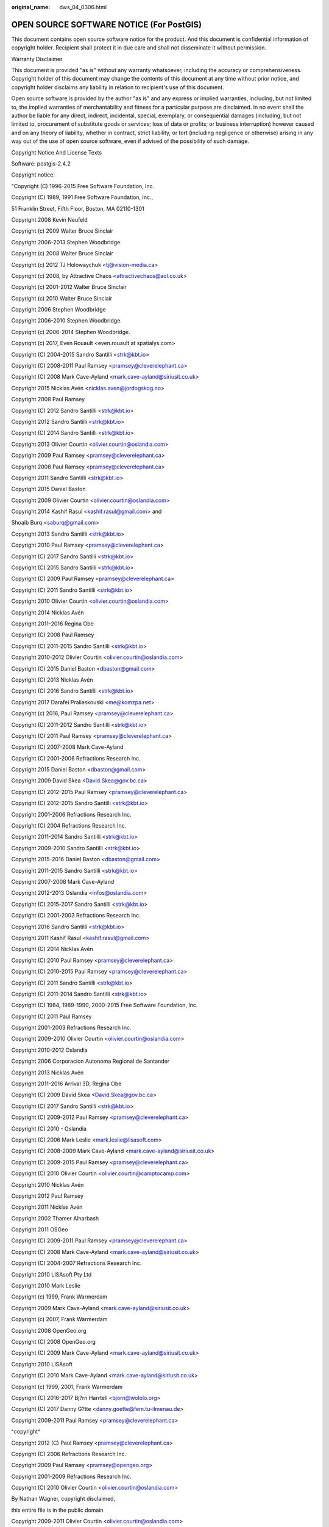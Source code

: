 :original_name: dws_04_0306.html

.. _dws_04_0306:

OPEN SOURCE SOFTWARE NOTICE (For PostGIS)
=========================================

This document contains open source software notice for the product. And this document is confidential information of copyright holder. Recipient shall protect it in due care and shall not disseminate it without permission.

Warranty Disclaimer

This document is provided "as is" without any warranty whatsoever, including the accuracy or comprehensiveness. Copyright holder of this document may change the contents of this document at any time without prior notice, and copyright holder disclaims any liability in relation to recipient's use of this document.

Open source software is provided by the author "as is" and any express or implied warranties, including, but not limited to, the implied warranties of merchantability and fitness for a particular purpose are disclaimed. In no event shall the author be liable for any direct, indirect, incidental, special, exemplary, or consequential damages (including, but not limited to, procurement of substitute goods or services; loss of data or profits; or business interruption) however caused and on any theory of liability, whether in contract, strict liability, or tort (including negligence or otherwise) arising in any way out of the use of open source software, even if advised of the possibility of such damage.

Copyright Notice And License Texts

Software: postgis-2.4.2

Copyright notice:

"Copyright (C) 1996-2015 Free Software Foundation, Inc.

Copyright (C) 1989, 1991 Free Software Foundation, Inc.,

51 Franklin Street, Fifth Floor, Boston, MA 02110-1301

Copyright 2008 Kevin Neufeld

Copyright (c) 2009 Walter Bruce Sinclair

Copyright 2006-2013 Stephen Woodbridge.

Copyright (c) 2008 Walter Bruce Sinclair

Copyright (c) 2012 TJ Holowaychuk <tj@vision-media.ca>

Copyright (c) 2008, by Attractive Chaos <attractivechaos@aol.co.uk>

Copyright (c) 2001-2012 Walter Bruce Sinclair

Copyright (c) 2010 Walter Bruce Sinclair

Copyright 2006 Stephen Woodbridge

Copyright 2006-2010 Stephen Woodbridge.

Copyright (c) 2006-2014 Stephen Woodbridge.

Copyright (c) 2017, Even Rouault <even.rouault at spatialys.com>

Copyright (C) 2004-2015 Sandro Santilli <strk@kbt.io>

Copyright (C) 2008-2011 Paul Ramsey <pramsey@cleverelephant.ca>

Copyright (C) 2008 Mark Cave-Ayland <mark.cave-ayland@siriusit.co.uk>

Copyright 2015 Nicklas Avén <nicklas.aven@jordogskog.no>

Copyright 2008 Paul Ramsey

Copyright (C) 2012 Sandro Santilli <strk@kbt.io>

Copyright 2012 Sandro Santilli <strk@kbt.io>

Copyright (C) 2014 Sandro Santilli <strk@kbt.io>

Copyright 2013 Olivier Courtin <olivier.courtin@oslandia.com>

Copyright 2009 Paul Ramsey <pramsey@cleverelephant.ca>

Copyright 2008 Paul Ramsey <pramsey@cleverelephant.ca>

Copyright 2011 Sandro Santilli <strk@kbt.io>

Copyright 2015 Daniel Baston

Copyright 2009 Olivier Courtin <olivier.courtin@oslandia.com>

Copyright 2014 Kashif Rasul <kashif.rasul@gmail.com> and

Shoaib Burq <saburq@gmail.com>

Copyright 2013 Sandro Santilli <strk@kbt.io>

Copyright 2010 Paul Ramsey <pramsey@cleverelephant.ca>

Copyright (C) 2017 Sandro Santilli <strk@kbt.io>

Copyright (C) 2015 Sandro Santilli <strk@kbt.io>

Copyright (C) 2009 Paul Ramsey <pramsey@cleverelephant.ca>

Copyright (C) 2011 Sandro Santilli <strk@kbt.io>

Copyright 2010 Olivier Courtin <olivier.courtin@oslandia.com>

Copyright 2014 Nicklas Avén

Copyright 2011-2016 Regina Obe

Copyright (C) 2008 Paul Ramsey

Copyright (C) 2011-2015 Sandro Santilli <strk@kbt.io>

Copyright 2010-2012 Olivier Courtin <olivier.courtin@oslandia.com>

Copyright (C) 2015 Daniel Baston <dbaston@gmail.com>

Copyright (C) 2013 Nicklas Avén

Copyright (C) 2016 Sandro Santilli <strk@kbt.io>

Copyright 2017 Darafei Praliaskouski <me@komzpa.net>

Copyright (c) 2016, Paul Ramsey <pramsey@cleverelephant.ca>

Copyright (C) 2011-2012 Sandro Santilli <strk@kbt.io>

Copyright (C) 2011 Paul Ramsey <pramsey@cleverelephant.ca>

Copyright (C) 2007-2008 Mark Cave-Ayland

Copyright (C) 2001-2006 Refractions Research Inc.

Copyright 2015 Daniel Baston <dbaston@gmail.com>

Copyright 2009 David Skea <David.Skea@gov.bc.ca>

Copyright (C) 2012-2015 Paul Ramsey <pramsey@cleverelephant.ca>

Copyright (C) 2012-2015 Sandro Santilli <strk@kbt.io>

Copyright 2001-2006 Refractions Research Inc.

Copyright (C) 2004 Refractions Research Inc.

Copyright 2011-2014 Sandro Santilli <strk@kbt.io>

Copyright 2009-2010 Sandro Santilli <strk@kbt.io>

Copyright 2015-2016 Daniel Baston <dbaston@gmail.com>

Copyright 2011-2015 Sandro Santilli <strk@kbt.io>

Copyright 2007-2008 Mark Cave-Ayland

Copyright 2012-2013 Oslandia <infos@oslandia.com>

Copyright (C) 2015-2017 Sandro Santilli <strk@kbt.io>

Copyright (C) 2001-2003 Refractions Research Inc.

Copyright 2016 Sandro Santilli <strk@kbt.io>

Copyright 2011 Kashif Rasul <kashif.rasul@gmail.com>

Copyright (C) 2014 Nicklas Avén

Copyright (C) 2010 Paul Ramsey <pramsey@cleverelephant.ca>

Copyright (C) 2010-2015 Paul Ramsey <pramsey@cleverelephant.ca>

Copyright (C) 2011 Sandro Santilli <strk@kbt.io>

Copyright (C) 2011-2014 Sandro Santilli <strk@kbt.io>

Copyright (C) 1984, 1989-1990, 2000-2015 Free Software Foundation, Inc.

Copyright (C) 2011 Paul Ramsey

Copyright 2001-2003 Refractions Research Inc.

Copyright 2009-2010 Olivier Courtin <olivier.courtin@oslandia.com>

Copyright 2010-2012 Oslandia

Copyright 2006 Corporacion Autonoma Regional de Santander

Copyright 2013 Nicklas Avén

Copyright 2011-2016 Arrival 3D, Regina Obe

Copyright (C) 2009 David Skea <David.Skea@gov.bc.ca>

Copyright (C) 2017 Sandro Santilli <strk@kbt.io>

Copyright (C) 2009-2012 Paul Ramsey <pramsey@cleverelephant.ca>

Copyright (C) 2010 - Oslandia

Copyright (C) 2006 Mark Leslie <mark.leslie@lisasoft.com>

Copyright (C) 2008-2009 Mark Cave-Ayland <mark.cave-ayland@siriusit.co.uk>

Copyright (C) 2009-2015 Paul Ramsey <pramsey@cleverelephant.ca>

Copyright (C) 2010 Olivier Courtin <olivier.courtin@camptocamp.com>

Copyright 2010 Nicklas Avén

Copyright 2012 Paul Ramsey

Copyright 2011 Nicklas Avén

Copyright 2002 Thamer Alharbash

Copyright 2011 OSGeo

Copyright (C) 2009-2011 Paul Ramsey <pramsey@cleverelephant.ca>

Copyright (C) 2008 Mark Cave-Ayland <mark.cave-ayland@siriusit.co.uk>

Copyright (C) 2004-2007 Refractions Research Inc.

Copyright 2010 LISAsoft Pty Ltd

Copyright 2010 Mark Leslie

Copyright (c) 1999, Frank Warmerdam

Copyright 2009 Mark Cave-Ayland <mark.cave-ayland@siriusit.co.uk>

Copyright (c) 2007, Frank Warmerdam

Copyright 2008 OpenGeo.org

Copyright (C) 2008 OpenGeo.org

Copyright (C) 2009 Mark Cave-Ayland <mark.cave-ayland@siriusit.co.uk>

Copyright 2010 LISAsoft

Copyright (C) 2010 Mark Cave-Ayland <mark.cave-ayland@siriusit.co.uk>

Copyright (c) 1999, 2001, Frank Warmerdam

Copyright (C) 2016-2017 Bj?rn Harrtell <bjorn@wololo.org>

Copyright (C) 2017 Danny G?tte <danny.goette@fem.tu-ilmenau.de>

Copyright 2009-2011 Paul Ramsey <pramsey@cleverelephant.ca>

^copyright^

Copyright 2012 (C) Paul Ramsey <pramsey@cleverelephant.ca>

Copyright (C) 2006 Refractions Research Inc.

Copyright 2009 Paul Ramsey <pramsey@opengeo.org>

Copyright 2001-2009 Refractions Research Inc.

Copyright (C) 2010 Olivier Courtin <olivier.courtin@oslandia.com>

By Nathan Wagner, copyright disclaimed,

this entire file is in the public domain

Copyright 2009-2011 Olivier Courtin <olivier.courtin@oslandia.com>

Copyright (C) 2001-2005 Refractions Research Inc.

Copyright 2001-2011 Refractions Research Inc.

Copyright 2009-2014 Sandro Santilli <strk@kbt.io>

Copyright (C) 2008 Paul Ramsey <pramsey@cleverelephant.ca>

Copyright (C) 2007 Refractions Research Inc.

Copyright (C) 2010 Sandro Santilli <strk@kbt.io>

Copyright 2012 J Smith <dark.panda@gmail.com>

Copyright 2009 - 2010 Oslandia

Copyright 2009 Oslandia

Copyright 2001-2005 Refractions Research Inc.

Copyright 2016 Paul Ramsey <pramsey@cleverelephant.ca>

Copyright 2016 Daniel Baston <dbaston@gmail.com>

Copyright (C) 2011 OpenGeo.org

Copyright (c) 2003-2017, Troy D. Hanson http:troydhanson.github.com/uthash/

Copyright (C) 2011 Regents of the University of California

Copyright (C) 2011-2013 Regents of the University of California

Copyright (C) 2010-2011 Jorge Arevalo <jorge.arevalo@deimos-space.com>

Copyright (C) 2010-2011 David Zwarg <dzwarg@azavea.com>

Copyright (C) 2009-2011 Pierre Racine <pierre.racine@sbf.ulaval.ca>

Copyright (C) 2009-2011 Mateusz Loskot <mateusz@loskot.net>

Copyright (C) 2008-2009 Sandro Santilli <strk@kbt.io>

Copyright (C) 2013 Nathaneil Hunter Clay <clay.nathaniel@gmail.com

Copyright (C) 2013 Nathaniel Hunter Clay <clay.nathaniel@gmail.com>

Copyright (C) 2013 Bborie Park <dustymugs@gmail.com>

Copyright (C) 2013 Nathaniel Hunter Clay <clay.nathaniel@gmail.com>

(C) 2009 Mateusz Loskot <mateusz@loskot.net>

Copyright (C) 2009 Mateusz Loskot <mateusz@loskot.net>

Copyright (C) 2009-2010 Mateusz Loskot <mateusz@loskot.net>

Copyright (C) 2009-2010 Jorge Arevalo <jorge.arevalo@deimos-space.com>

Copyright (C) 2012 Regents of the University of California

Copyright (C) 2013 Regents of the University of California

Copyright (C) 2012-2013 Regents of the University of California

Copyright (C) 2009 Sandro Santilli <strk@kbt.io>

"

License: The GPL v2 License.

GNU GENERAL PUBLIC LICENSE

Version 2, June 1991

Copyright (C) 1989, 1991 Free Software Foundation, Inc.

51 Franklin St, Fifth Floor, Boston, MA 02110-1301

Everyone is permitted to copy and distribute verbatim copies of this license document, but changing it is not allowed.

Preamble

The licenses for most software are designed to take away your freedom to share and change it. By contrast, the GNU General Public License is intended to guarantee your freedom to share and change free software--to make sure the software is free for all its users. This General Public License applies to most of the Free Software Foundation's software and to any other program whose authors commit to using it. (Some other Free Software Foundation software is covered by the GNU Library General Public License instead.) You can apply it to your programs, too.

When we speak of free software, we are referring to freedom, not price. Our General Public Licenses are designed to make sure that you have the freedom to distribute copies of free software (and charge for this service if you wish), that you receive source code or can get it if you want it, that you can change the software or use pieces of it in new free programs; and that you know you can do these things.

To protect your rights, we need to make restrictions that forbid anyone to deny you these rights or to ask you to surrender the rights. These restrictions translate to certain responsibilities for you if you distribute copies of the software, or if you modify it.

For example, if you distribute copies of such a program, whether gratis or for a fee, you must give the recipients all the rights that you have. You must make sure that they, too, receive or can get the source code. And you must show them these terms so they know their rights.

We protect your rights with two steps: (1) copyright the software, and (2) offer you this license which gives you legal permission to copy, distribute and/or modify the software.

Also, for each author's protection and ours, we want to make certain that everyone understands that there is no warranty for this free software. If the software is modified by someone else and passed on, we want its recipients to know that what they have is not the original, so that any problems introduced by others will not reflect on the original authors' reputations.

Finally, any free program is threatened constantly by software patents. We wish to avoid the danger that redistributors of a free program will individually obtain patent licenses, in effect making the program proprietary. To prevent this, we have made it clear that any patent must be licensed for everyone's free use or not licensed at all.

The precise terms and conditions for copying, distribution and modification follow.?

GNU GENERAL PUBLIC LICENSE

TERMS AND CONDITIONS FOR COPYING, DISTRIBUTION AND MODIFICATION

0. This License applies to any program or other work which contains a notice placed by the copyright holder saying it may be distributed under the terms of this General Public License. The "Program", below, refers to any such program or work, and a "work based on the Program" means either the Program or any derivative work under copyright law: that is to say, a work containing the Program or a portion of it, either verbatim or with modifications and/or translated into another language. (Hereinafter, translation is included without limitation in the term "modification".) Each licensee is addressed as "you".

Activities other than copying, distribution and modification are not covered by this License; they are outside its scope. The act of running the Program is not restricted, and the output from the Program is covered only if its contents constitute a work based on the Program (independent of having been made by running the Program). Whether that is true depends on what the Program does.

1. You may copy and distribute verbatim copies of the Program's source code as you receive it, in any medium, provided that you conspicuously and appropriately publish on each copy an appropriate copyright notice and disclaimer of warranty; keep intact all the notices that refer to this License and to the absence of any warranty; and give any other recipients of the Program a copy of this License along with the Program.

You may charge a fee for the physical act of transferring a copy, and you may at your option offer warranty protection in exchange for a fee.

2. You may modify your copy or copies of the Program or any portion of it, thus forming a work based on the Program, and copy and distribute such modifications or work under the terms of Section 1 above, provided that you also meet all of these conditions:

a) You must cause the modified files to carry prominent notices stating that you changed the files and the date of any change.

b) You must cause any work that you distribute or publish, that in whole or in part contains or is derived from the Program or any part thereof, to be licensed as a whole at no charge to all third parties under the terms of this License.

c) If the modified program normally reads commands interactively when run, you must cause it, when started running for such interactive use in the most ordinary way, to print or display an announcement including an appropriate copyright notice and a notice that there is no warranty (or else, saying that you provide a warranty) and that users may redistribute the program under these conditions, and telling the user how to view a copy of this License. (Exception: if the Program itself is interactive but does not normally print such an announcement, your work based on the Program is not required to print an announcement.)

These requirements apply to the modified work as a whole. If identifiable sections of that work are not derived from the Program, and can be reasonably considered independent and separate works in themselves, then this License, and its terms, do not apply to those sections when you distribute them as separate works. But when you distribute the same sections as part of a whole which is a work based on the Program, the distribution of the whole must be on the terms of this License, whose permissions for other licensees extend to the entire whole, and thus to each and every part regardless of who wrote it.

Thus, it is not the intent of this section to claim rights or contest your rights to work written entirely by you; rather, the intent is to exercise the right to control the distribution of derivative or collective works based on the Program.

In addition, mere aggregation of another work not based on the Program with the Program (or with a work based on the Program) on a volume of a storage or distribution medium does not bring the other work under the scope of this License.

3. You may copy and distribute the Program (or a work based on it, under Section 2) in object code or executable form under the terms of Sections 1 and 2 above provided that you also do one of the following:

a) Accompany it with the complete corresponding machine-readable source code, which must be distributed under the terms of Sections 1 and 2 above on a medium customarily used for software interchange; or,

b) Accompany it with a written offer, valid for at least three years, to give any third party, for a charge no more than your cost of physically performing source distribution, a complete machine-readable copy of the corresponding source code, to be distributed under the terms of Sections 1 and 2 above on a medium customarily used for software interchange; or,

c) Accompany it with the information you received as to the offer to distribute corresponding source code. (This alternative is allowed only for noncommercial distribution and only if you received the program in object code or executable form with such an offer, in accord with Subsection b above.)

The source code for a work means the preferred form of the work for making modifications to it. For an executable work, complete source code means all the source code for all modules it contains, plus any associated interface definition files, plus the scripts used to control compilation and installation of the executable. However, as a special exception, the source code distributed need not include anything that is normally distributed (in either source or binary form) with the major components (compiler, kernel, and so on) of the operating system on which the executable runs, unless that component itself accompanies the executable.

If distribution of executable or object code is made by offering access to copy from a designated place, then offering equivalent access to copy the source code from the same place counts as distribution of the source code, even though third parties are not compelled to copy the source along with the object code.

4. You may not copy, modify, sublicense, or distribute the Program except as expressly provided under this License. Any attempt otherwise to copy, modify, sublicense or distribute the Program is void, and will automatically terminate your rights under this License. However, parties who have received copies, or rights, from you under this License will not have their licenses terminated so long as such parties remain in full compliance.

5. You are not required to accept this License, since you have not signed it. However, nothing else grants you permission to modify or distribute the Program or its derivative works. These actions are prohibited by law if you do not accept this License. Therefore, by modifying or distributing the Program (or any work based on the Program), you indicate your acceptance of this License to do so, and all its terms and conditions for copying, distributing or modifying the Program or works based on it.

6. Each time you redistribute the Program (or any work based on the Program), the recipient automatically receives a license from the original licensor to copy, distribute or modify the Program subject to these terms and conditions. You may not impose any further restrictions on the recipients' exercise of the rights granted herein. You are not responsible for enforcing compliance by third parties to this License.

7. If, as a consequence of a court judgment or allegation of patent infringement or for any other reason (not limited to patent issues), conditions are imposed on you (whether by court order, agreement or otherwise) that contradict the conditions of this License, they do not excuse you from the conditions of this License. If you cannot distribute so as to satisfy simultaneously your obligations under this License and any other pertinent obligations, then as a consequence you may not distribute the Program at all. For example, if a patent license would not permit royalty-free redistribution of the Program by all those who receive copies directly or indirectly through you, then the only way you could satisfy both it and this License would be to refrain entirely from distribution of the Program.

If any portion of this section is held invalid or unenforceable under any particular circumstance, the balance of the section is intended to apply and the section as a whole is intended to apply in other circumstances.

It is not the purpose of this section to induce you to infringe any patents or other property right claims or to contest validity of any such claims; this section has the sole purpose of protecting the integrity of the free software distribution system, which is implemented by public license practices. Many people have made generous contributions to the wide range of software distributed through that system in reliance on consistent application of that system; it is up to the author/donor to decide if he or she is willing to distribute software through any other system and a licensee cannot impose that choice.

This section is intended to make thoroughly clear what is believed to be a consequence of the rest of this License.

8. If the distribution and/or use of the Program is restricted in certain countries either by patents or by copyrighted interfaces, the original copyright holder who places the Program under this License may add an explicit geographical distribution limitation excluding those countries, so that distribution is permitted only in or among countries not thus excluded. In such case, this License incorporates the limitation as if written in the body of this License.

9. The Free Software Foundation may publish revised and/or new versions of the General Public License from time to time. Such new versions will be similar in spirit to the present version, but may differ in detail to address new problems or concerns.

Each version is given a distinguishing version number. If the Program specifies a version number of this License which applies to it and "any later version", you have the option of following the terms and conditions either of that version or of any later version published by the Free Software Foundation. If the Program does not specify a version number of this License, you may choose any version ever published by the Free Software Foundation.

10. If you wish to incorporate parts of the Program into other free programs whose distribution conditions are different, write to the author to ask for permission. For software which is copyrighted by the Free Software Foundation, write to the Free Software Foundation; we sometimes make exceptions for this. Our decision will be guided by the two goals of preserving the free status of all derivatives of our free software and of promoting the sharing and reuse of software generally.

NO WARRANTY

11. BECAUSE THE PROGRAM IS LICENSED FREE OF CHARGE, THERE IS NO WARRANTY FOR THE PROGRAM, TO THE EXTENT PERMITTED BY APPLICABLE LAW. EXCEPT WHEN OTHERWISE STATED IN WRITING THE COPYRIGHT HOLDERS AND/OR OTHER PARTIES PROVIDE THE PROGRAM "AS IS" WITHOUT WARRANTY OF ANY KIND, EITHER EXPRESSED OR IMPLIED, INCLUDING, BUT NOT LIMITED TO, THE IMPLIED WARRANTIES OF MERCHANTABILITY AND FITNESS FOR A PARTICULAR PURPOSE. THE ENTIRE RISK AS TO THE QUALITY AND PERFORMANCE OF THE PROGRAM IS WITH YOU. SHOULD THE PROGRAM PROVE DEFECTIVE, YOU ASSUME THE COST OF ALL NECESSARY SERVICING, REPAIR OR CORRECTION.

12. IN NO EVENT UNLESS REQUIRED BY APPLICABLE LAW OR AGREED TO IN WRITING WILL ANY COPYRIGHT HOLDER, OR ANY OTHER PARTY WHO MAY MODIFY AND/OR REDISTRIBUTE THE PROGRAM AS PERMITTED ABOVE, BE LIABLE TO YOU FOR DAMAGES,INCLUDING ANY GENERAL, SPECIAL, INCIDENTAL OR CONSEQUENTIAL DAMAGES ARISING OUT OF THE USE OR INABILITY TO USE THE PROGRAM (INCLUDING BUT NOT LIMITED TO LOSS OF DATA OR DATA BEING RENDERED INACCURATE OR LOSSES SUSTAINED BY YOU OR THIRD PARTIES OR A FAILURE OF THE PROGRAM TO OPERATE WITH ANY OTHER PROGRAMS), EVEN IF SUCH HOLDER OR OTHER PARTY HAS BEEN ADVISED OF THE POSSIBILITY OF SUCH DAMAGES.

END OF TERMS AND CONDITIONS

How to Apply These Terms to Your New Programs

If you develop a new program, and you want it to be of the greatest possible use to the public, the best way to achieve this is to make it free software which everyone can redistribute and change under these terms.

To do so, attach the following notices to the program. It is safest to attach them to the start of each source file to most effectively convey the exclusion of warranty; and each file should have at least the "copyright" line and a pointer to where the full notice is found.

<one line to give the program's name and a brief idea of what it does.>

Copyright (C) <year> <name of author>

This program is free software; you can redistribute it and/or modify it under the terms of the GNU General Public License as published by the Free Software Foundation; either version 2 of the License, or (at your option) any later version.

This program is distributed in the hope that it will be useful,but WITHOUT ANY WARRANTY; without even the implied warranty of MERCHANTABILITY or FITNESS FOR A PARTICULAR PURPOSE. See the GNU General Public License for more details.

You should have received a copy of the GNU General Public License along with this program; if not, write to the Free Software Foundation, Inc., 51 Franklin St, Fifth Floor, Boston, MA 02110-1301

Also add information on how to contact you by electronic and paper mail.

If the program is interactive, make it output a short notice like this when it starts in an interactive mode:

Gnomovision version 69, Copyright (C) year name of author

Gnomovision comes with ABSOLUTELY NO WARRANTY; for details type \`show w'.

This is free software, and you are welcome to redistribute it under certain conditions; type \`show c' for details.

The hypothetical commands \`show w' and \`show c' should show the appropriate parts of the General Public License. Of course, the commands you use may be called something other than \`show w' and \`show c'; they could even be mouse-clicks or menu items--whatever suits your program.

You should also get your employer (if you work as a programmer) or your school, if any, to sign a "copyright disclaimer" for the program, if necessary. Here is a sample; alter the names:

Yoyodyne, Inc., hereby disclaims all copyright interest in the program \`Gnomovision' (which makes passes at compilers) written by James Hacker.

<signature of Ty Coon>, 1 April 1989 Ty Coon, President of Vice

This General Public License does not permit incorporating your program into proprietary programs. If your program is a subroutine library, you may consider it more useful to permit linking proprietary applications with the library. If this is what you want to do, use the GNU Library General Public License instead of this License.

Software:Geos

Copyright notice:

Copyright (C) 2009 Sandro Santilli <strk@keybit.net>

Copyright (C) 2006 Refractions Research Inc.

Copyright (C) 2013 Sandro Santilli <strk@keybit.net>

Copyright (C) 2011 Sandro Santilli <strk@keybit.net>

Copyright (C) 2009 Sandro Santilli <strk@keybit.net>

Copyright (C) 2011 Sandro Santilli <strk@keybit.net>

Copyright (C) 2005-2011 Refractions Research Inc.

Copyright (C) 2009 Ragi Y. Burhum <ragi@burhum.com>

Copyright (C) 2010 Sandro Santilli <strk@keybit.net>

Copyright (C) 2009 2011 Sandro Santilli <strk@keybit.net>

Copyright (C) 2005 2006 Refractions Research Inc.

Copyright (C) 2011 Sandro Santilli <strk@keybit.net>

Copyright (C) 2006-2011 Refractions Research Inc.

Copyright (C) 2011 Sandro Santilli <strk@keybit.net

Copyright (C) 2009-2011 Sandro Santilli <strk@keybit.net>

Copyright (C) 2016 Daniel Baston

Copyright (C) 2008 Sean Gillies

Copyright (C) 2009 Sandro Santilli <strk@keybit.net>

Copyright (C) 2006 Refractions Research Inc.

Copyright (C) 2012 Sandro Santilli <strk@keybit.net>

Copyright (C) 2009 Sandro Santilli <strk@keybit.net>

Copyright (C) 2008-2010 Safe Software Inc.

Copyright (C) 2006-2007 Refractions Research Inc.

Copyright (C) 2005-2007 Refractions Research Inc.

Copyright (C) 2007 Refractions Research Inc.

Copyright (C) 2014 Mika Heiskanen <mika.heiskanen@fmi.fi>

Copyright (C) 2009-2010 Sandro Santilli <strk@keybit.net>

Copyright (C) 2009 2011 Sandro Santilli <strk@keybit.net>

Copyright (C) 2010 Sandro Santilli <strk@keybit.net>

Copyright (C) 2009 Mateusz Loskot

Copyright (C) 2005-2009 Refractions Research Inc.

Copyright (C) 2001-2009 Vivid Solutions Inc.

Copyright (C) 2012 Sandro Santilli <strk@keybit.net>

Copyright (C) 2006 Wu Yongwei

Copyright (C) 2012 Excensus LLC.

Copyright (C) 1996-2015 Free Software Foundation, Inc.

Copyright (c) 1995 Olivier Devillers <Olivier.Devillers@sophia.inria.fr>

Copyright (C) 2007-2010 Safe Software Inc.

Copyright (C) 2010 Safe Software Inc.

Copyright (C) 2006 Refractions Research

Copyright 2004 Sean Gillies, sgillies@frii.com

Copyright (C) 2011 Mateusz Loskot <mateusz@loskot.net>

Copyright (C) 2015 Nyall Dawson <nyall dot dawson at gmail dot com>

Original code (2.0 and earlier )copyright (c) 2000-2006 Lee Thomason (www.grinninglizard.com)

Original code (2.0 and earlier )copyright (c) 2000-2002 Lee Thomason (www.grinninglizard.com)

License: LGPL V2.1

GNU LESSER GENERAL PUBLIC LICENSE

Version 2.1, February 1999

Copyright (C) 1991, 1999 Free Software Foundation, Inc. 51 Franklin Street, Fifth Floor, Boston, MA 02110-1301

Everyone is permitted to copy and distribute verbatim copies of this license document, but changing it is not allowed.

Copyright (C) 2005-2011 Refractions Research Inc.

Copyright (C) 2009 Ragi Y. Burhum <ragi@burhum.com>

Copyright (C) 2010 Sandro Santilli <strk@keybit.net>

Copyright (C) 2009 2011 Sandro Santilli <strk@keybit.net>

Copyright (C) 2005 2006 Refractions Research Inc.

Copyright (C) 2011 Sandro Santilli <strk@keybit.net>

Copyright (C) 2006-2011 Refractions Research Inc.

Copyright (C) 2011 Sandro Santilli <strk@keybit.net

Copyright (C) 2009-2011 Sandro Santilli <strk@keybit.net>

Copyright (C) 2016 Daniel Baston

Copyright (C) 2008 Sean Gillies

Copyright (C) 2009 Sandro Santilli <strk@keybit.net>

Copyright (C) 2006 Refractions Research Inc.

Copyright (C) 2012 Sandro Santilli <strk@keybit.net>

Copyright (C) 2009 Sandro Santilli <strk@keybit.net>

Copyright (C) 2008-2010 Safe Software Inc.

Copyright (C) 2006-2007 Refractions Research Inc.

Copyright (C) 2005-2007 Refractions Research Inc.

Copyright (C) 2007 Refractions Research Inc.

Copyright (C) 2014 Mika Heiskanen <mika.heiskanen@fmi.fi>

Copyright (C) 2009-2010 Sandro Santilli <strk@keybit.net>

Copyright (C) 2009 2011 Sandro Santilli <strk@keybit.net>

Copyright (C) 2010 Sandro Santilli <strk@keybit.net>

Copyright (C) 2009 Mateusz Loskot

Copyright (C) 2005-2009 Refractions Research Inc.

Copyright (C) 2001-2009 Vivid Solutions Inc.

Copyright (C) 2012 Sandro Santilli <strk@keybit.net>

Copyright (C) 2006 Wu Yongwei

Copyright (C) 2012 Excensus LLC.

Copyright (C) 1996-2015 Free Software Foundation, Inc.

Copyright (c) 1995 Olivier Devillers <Olivier.Devillers@sophia.inria.fr>

Copyright (C) 2007-2010 Safe Software Inc.

Copyright (C) 2010 Safe Software Inc.

Copyright (C) 2006 Refractions Research

Copyright 2004 Sean Gillies, sgillies@frii.com

Copyright (C) 2011 Mateusz Loskot <mateusz@loskot.net>

Copyright (C) 2015 Nyall Dawson <nyall dot dawson at gmail dot com>

Original code (2.0 and earlier )copyright (c) 2000-2006 Lee Thomason (www.grinninglizard.com)

Original code (2.0 and earlier )copyright (c) 2000-2002 Lee Thomason (www.grinninglizard.com)

License: LGPL V2.1

GNU LESSER GENERAL PUBLIC LICENSE

Version 2.1, February 1999

Copyright (C) 1991, 1999 Free Software Foundation, Inc. 51 Franklin Street, Fifth Floor, Boston, MA 02110-1301

Everyone is permitted to copy and distribute verbatim copies of this license document, but changing it is not allowed.

Copyright (C) 2005-2011 Refractions Research Inc.

Copyright (C) 2009 Ragi Y. Burhum <ragi@burhum.com>

Copyright (C) 2010 Sandro Santilli <strk@keybit.net>

Copyright (C) 2009 2011 Sandro Santilli <strk@keybit.net>

Copyright (C) 2005 2006 Refractions Research Inc.

Copyright (C) 2011 Sandro Santilli <strk@keybit.net>

Copyright (C) 2006-2011 Refractions Research Inc.

Copyright (C) 2011 Sandro Santilli <strk@keybit.net

Copyright (C) 2009-2011 Sandro Santilli <strk@keybit.net>

Copyright (C) 2016 Daniel Baston

Copyright (C) 2008 Sean Gillies

Copyright (C) 2009 Sandro Santilli <strk@keybit.net>

Copyright (C) 2006 Refractions Research Inc.

Copyright (C) 2012 Sandro Santilli <strk@keybit.net>

Copyright (C) 2009 Sandro Santilli <strk@keybit.net>

Copyright (C) 2008-2010 Safe Software Inc.

Copyright (C) 2006-2007 Refractions Research Inc.

Copyright (C) 2005-2007 Refractions Research Inc.

Copyright (C) 2007 Refractions Research Inc.

Copyright (C) 2014 Mika Heiskanen <mika.heiskanen@fmi.fi>

Copyright (C) 2009-2010 Sandro Santilli <strk@keybit.net>

Copyright (C) 2009 2011 Sandro Santilli <strk@keybit.net>

Copyright (C) 2010 Sandro Santilli <strk@keybit.net>

Copyright (C) 2009 Mateusz Loskot

Copyright (C) 2005-2009 Refractions Research Inc.

Copyright (C) 2001-2009 Vivid Solutions Inc.

Copyright (C) 2012 Sandro Santilli <strk@keybit.net>

Copyright (C) 2006 Wu Yongwei

Copyright (C) 2012 Excensus LLC.

Copyright (C) 1996-2015 Free Software Foundation, Inc.

Copyright (c) 1995 Olivier Devillers <Olivier.Devillers@sophia.inria.fr>

Copyright (C) 2007-2010 Safe Software Inc.

Copyright (C) 2010 Safe Software Inc.

Copyright (C) 2006 Refractions Research

Copyright 2004 Sean Gillies, sgillies@frii.com

Copyright (C) 2011 Mateusz Loskot <mateusz@loskot.net>

Copyright (C) 2015 Nyall Dawson <nyall dot dawson at gmail dot com>

Original code (2.0 and earlier )copyright (c) 2000-2006 Lee Thomason (www.grinninglizard.com)

Original code (2.0 and earlier )copyright (c) 2000-2002 Lee Thomason (www.grinninglizard.com)

License: LGPL V2.1

GNU LESSER GENERAL PUBLIC LICENSE

Version 2.1, February 1999

Copyright (C) 1991, 1999 Free Software Foundation, Inc. 51 Franklin Street, Fifth Floor, Boston, MA 02110-1301

Everyone is permitted to copy and distribute verbatim copies of this license document, but changing it is not allowed.

Copyright (C) 2005-2011 Refractions Research Inc.

Copyright (C) 2009 Ragi Y. Burhum <ragi@burhum.com>

Copyright (C) 2010 Sandro Santilli <strk@keybit.net>

Copyright (C) 2009 2011 Sandro Santilli <strk@keybit.net>

Copyright (C) 2005 2006 Refractions Research Inc.

Copyright (C) 2011 Sandro Santilli <strk@keybit.net>

Copyright (C) 2006-2011 Refractions Research Inc.

Copyright (C) 2011 Sandro Santilli <strk@keybit.net

Copyright (C) 2009-2011 Sandro Santilli <strk@keybit.net>

Copyright (C) 2016 Daniel Baston

Copyright (C) 2008 Sean Gillies

Copyright (C) 2009 Sandro Santilli <strk@keybit.net>

Copyright (C) 2006 Refractions Research Inc.

Copyright (C) 2012 Sandro Santilli <strk@keybit.net>

Copyright (C) 2009 Sandro Santilli <strk@keybit.net>

Copyright (C) 2008-2010 Safe Software Inc.

Copyright (C) 2006-2007 Refractions Research Inc.

Copyright (C) 2005-2007 Refractions Research Inc.

Copyright (C) 2007 Refractions Research Inc.

Copyright (C) 2014 Mika Heiskanen <mika.heiskanen@fmi.fi>

Copyright (C) 2009-2010 Sandro Santilli <strk@keybit.net>

Copyright (C) 2009 2011 Sandro Santilli <strk@keybit.net>

Copyright (C) 2010 Sandro Santilli <strk@keybit.net>

Copyright (C) 2009 Mateusz Loskot

Copyright (C) 2005-2009 Refractions Research Inc.

Copyright (C) 2001-2009 Vivid Solutions Inc.

Copyright (C) 2012 Sandro Santilli <strk@keybit.net>

Copyright (C) 2006 Wu Yongwei

Copyright (C) 2012 Excensus LLC.

Copyright (C) 1996-2015 Free Software Foundation, Inc.

Copyright (c) 1995 Olivier Devillers <Olivier.Devillers@sophia.inria.fr>

Copyright (C) 2007-2010 Safe Software Inc.

Copyright (C) 2010 Safe Software Inc.

Copyright (C) 2006 Refractions Research

Copyright 2004 Sean Gillies, sgillies@frii.com

Copyright (C) 2011 Mateusz Loskot <mateusz@loskot.net>

Copyright (C) 2015 Nyall Dawson <nyall dot dawson at gmail dot com>

Original code (2.0 and earlier )copyright (c) 2000-2006 Lee Thomason (www.grinninglizard.com)

Original code (2.0 and earlier )copyright (c) 2000-2002 Lee Thomason (www.grinninglizard.com)

License: LGPL V2.1

GNU LESSER GENERAL PUBLIC LICENSE

Version 2.1, February 1999

Copyright (C) 1991, 1999 Free Software Foundation, Inc. 51 Franklin Street, Fifth Floor, Boston, MA 02110-1301

Everyone is permitted to copy and distribute verbatim copies of this license document, but changing it is not allowed.

Copyright (C) 2005-2011 Refractions Research Inc.

Copyright (C) 2009 Ragi Y. Burhum <ragi@burhum.com>

Copyright (C) 2010 Sandro Santilli <strk@keybit.net>

Copyright (C) 2009 2011 Sandro Santilli <strk@keybit.net>

Copyright (C) 2005 2006 Refractions Research Inc.

Copyright (C) 2011 Sandro Santilli <strk@keybit.net>

Copyright (C) 2006-2011 Refractions Research Inc.

Copyright (C) 2011 Sandro Santilli <strk@keybit.net

Copyright (C) 2009-2011 Sandro Santilli <strk@keybit.net>

Copyright (C) 2016 Daniel Baston

Copyright (C) 2008 Sean Gillies

Copyright (C) 2009 Sandro Santilli <strk@keybit.net>

Copyright (C) 2006 Refractions Research Inc.

Copyright (C) 2012 Sandro Santilli <strk@keybit.net>

Copyright (C) 2009 Sandro Santilli <strk@keybit.net>

Copyright (C) 2008-2010 Safe Software Inc.

Copyright (C) 2006-2007 Refractions Research Inc.

Copyright (C) 2005-2007 Refractions Research Inc.

Copyright (C) 2007 Refractions Research Inc.

Copyright (C) 2014 Mika Heiskanen <mika.heiskanen@fmi.fi>

Copyright (C) 2009-2010 Sandro Santilli <strk@keybit.net>

Copyright (C) 2009 2011 Sandro Santilli <strk@keybit.net>

Copyright (C) 2010 Sandro Santilli <strk@keybit.net>

Copyright (C) 2009 Mateusz Loskot

Copyright (C) 2005-2009 Refractions Research Inc.

Copyright (C) 2001-2009 Vivid Solutions Inc.

Copyright (C) 2012 Sandro Santilli <strk@keybit.net>

Copyright (C) 2006 Wu Yongwei

Copyright (C) 2012 Excensus LLC.

Copyright (C) 1996-2015 Free Software Foundation, Inc.

Copyright (c) 1995 Olivier Devillers <Olivier.Devillers@sophia.inria.fr>

Copyright (C) 2007-2010 Safe Software Inc.

Copyright (C) 2010 Safe Software Inc.

Copyright (C) 2006 Refractions Research

Copyright 2004 Sean Gillies, sgillies@frii.com

Copyright (C) 2011 Mateusz Loskot <mateusz@loskot.net>

Copyright (C) 2015 Nyall Dawson <nyall dot dawson at gmail dot com>

Original code (2.0 and earlier )copyright (c) 2000-2006 Lee Thomason (www.grinninglizard.com)

Original code (2.0 and earlier )copyright (c) 2000-2002 Lee Thomason (www.grinninglizard.com)

License: LGPL V2.1

GNU LESSER GENERAL PUBLIC LICENSE

Version 2.1, February 1999

Copyright (C) 1991, 1999 Free Software Foundation, Inc. 51 Franklin Street, Fifth Floor, Boston, MA 02110-1301

Everyone is permitted to copy and distribute verbatim copies of this license document, but changing it is not allowed.

Copyright (C) 2005-2011 Refractions Research Inc.

Copyright (C) 2009 Ragi Y. Burhum <ragi@burhum.com>

Copyright (C) 2010 Sandro Santilli <strk@keybit.net>

Copyright (C) 2009 2011 Sandro Santilli <strk@keybit.net>

Copyright (C) 2005 2006 Refractions Research Inc.

Copyright (C) 2011 Sandro Santilli <strk@keybit.net>

Copyright (C) 2006-2011 Refractions Research Inc.

Copyright (C) 2011 Sandro Santilli <strk@keybit.net

Copyright (C) 2009-2011 Sandro Santilli <strk@keybit.net>

Copyright (C) 2016 Daniel Baston

Copyright (C) 2008 Sean Gillies

Copyright (C) 2009 Sandro Santilli <strk@keybit.net>

Copyright (C) 2006 Refractions Research Inc.

Copyright (C) 2012 Sandro Santilli <strk@keybit.net>

Copyright (C) 2009 Sandro Santilli <strk@keybit.net>

Copyright (C) 2008-2010 Safe Software Inc.

Copyright (C) 2006-2007 Refractions Research Inc.

Copyright (C) 2005-2007 Refractions Research Inc.

Copyright (C) 2007 Refractions Research Inc.

Copyright (C) 2014 Mika Heiskanen <mika.heiskanen@fmi.fi>

Copyright (C) 2009-2010 Sandro Santilli <strk@keybit.net>

Copyright (C) 2009 2011 Sandro Santilli <strk@keybit.net>

Copyright (C) 2010 Sandro Santilli <strk@keybit.net>

Copyright (C) 2009 Mateusz Loskot

Copyright (C) 2005-2009 Refractions Research Inc.

Copyright (C) 2001-2009 Vivid Solutions Inc.

Copyright (C) 2012 Sandro Santilli <strk@keybit.net>

Copyright (C) 2006 Wu Yongwei

Copyright (C) 2012 Excensus LLC.

Copyright (C) 1996-2015 Free Software Foundation, Inc.

Copyright (c) 1995 Olivier Devillers <Olivier.Devillers@sophia.inria.fr>

Copyright (C) 2007-2010 Safe Software Inc.

Copyright (C) 2010 Safe Software Inc.

Copyright (C) 2006 Refractions Research

Copyright 2004 Sean Gillies, sgillies@frii.com

Copyright (C) 2011 Mateusz Loskot <mateusz@loskot.net>

Copyright (C) 2015 Nyall Dawson <nyall dot dawson at gmail dot com>

Original code (2.0 and earlier )copyright (c) 2000-2006 Lee Thomason (www.grinninglizard.com)

Original code (2.0 and earlier )copyright (c) 2000-2002 Lee Thomason (www.grinninglizard.com)

License: LGPL V2.1

GNU LESSER GENERAL PUBLIC LICENSE

Version 2.1, February 1999

Copyright (C) 1991, 1999 Free Software Foundation, Inc. 51 Franklin Street, Fifth Floor, Boston, MA 02110-1301

Everyone is permitted to copy and distribute verbatim copies of this license document, but changing it is not allowed.

Copyright (C) 2005-2011 Refractions Research Inc.

Copyright (C) 2009 Ragi Y. Burhum <ragi@burhum.com>

Copyright (C) 2010 Sandro Santilli <strk@keybit.net>

Copyright (C) 2009 2011 Sandro Santilli <strk@keybit.net>

Copyright (C) 2005 2006 Refractions Research Inc.

Copyright (C) 2011 Sandro Santilli <strk@keybit.net>

Copyright (C) 2006-2011 Refractions Research Inc.

Copyright (C) 2011 Sandro Santilli <strk@keybit.net

Copyright (C) 2009-2011 Sandro Santilli <strk@keybit.net>

Copyright (C) 2016 Daniel Baston

Copyright (C) 2008 Sean Gillies

Copyright (C) 2009 Sandro Santilli <strk@keybit.net>

Copyright (C) 2006 Refractions Research Inc.

Copyright (C) 2012 Sandro Santilli <strk@keybit.net>

Copyright (C) 2009 Sandro Santilli <strk@keybit.net>

Copyright (C) 2008-2010 Safe Software Inc.

Copyright (C) 2006-2007 Refractions Research Inc.

Copyright (C) 2005-2007 Refractions Research Inc.

Copyright (C) 2007 Refractions Research Inc.

Copyright (C) 2014 Mika Heiskanen <mika.heiskanen@fmi.fi>

Copyright (C) 2009-2010 Sandro Santilli <strk@keybit.net>

Copyright (C) 2009 2011 Sandro Santilli <strk@keybit.net>

Copyright (C) 2010 Sandro Santilli <strk@keybit.net>

Copyright (C) 2009 Mateusz Loskot

Copyright (C) 2005-2009 Refractions Research Inc.

Copyright (C) 2001-2009 Vivid Solutions Inc.

Copyright (C) 2012 Sandro Santilli <strk@keybit.net>

Copyright (C) 2006 Wu Yongwei

Copyright (C) 2012 Excensus LLC.

Copyright (C) 1996-2015 Free Software Foundation, Inc.

Copyright (c) 1995 Olivier Devillers <Olivier.Devillers@sophia.inria.fr>

Copyright (C) 2007-2010 Safe Software Inc.

Copyright (C) 2010 Safe Software Inc.

Copyright (C) 2006 Refractions Research

Copyright 2004 Sean Gillies, sgillies@frii.com

Copyright (C) 2011 Mateusz Loskot <mateusz@loskot.net>

Copyright (C) 2015 Nyall Dawson <nyall dot dawson at gmail dot com>

Original code (2.0 and earlier )copyright (c) 2000-2006 Lee Thomason (www.grinninglizard.com)

Original code (2.0 and earlier )copyright (c) 2000-2002 Lee Thomason (www.grinninglizard.com)

License: LGPL V2.1

GNU LESSER GENERAL PUBLIC LICENSE

Version 2.1, February 1999

Copyright (C) 1991, 1999 Free Software Foundation, Inc. 51 Franklin Street, Fifth Floor, Boston, MA 02110-1301

Everyone is permitted to copy and distribute verbatim copies of this license document, but changing it is not allowed.

Copyright (C) 2005-2011 Refractions Research Inc.

Copyright (C) 2009 Ragi Y. Burhum <ragi@burhum.com>

Copyright (C) 2010 Sandro Santilli <strk@keybit.net>

Copyright (C) 2009 2011 Sandro Santilli <strk@keybit.net>

Copyright (C) 2005 2006 Refractions Research Inc.

Copyright (C) 2011 Sandro Santilli <strk@keybit.net>

Copyright (C) 2006-2011 Refractions Research Inc.

Copyright (C) 2011 Sandro Santilli <strk@keybit.net

Copyright (C) 2009-2011 Sandro Santilli <strk@keybit.net>

Copyright (C) 2016 Daniel Baston

Copyright (C) 2008 Sean Gillies

Copyright (C) 2009 Sandro Santilli <strk@keybit.net>

Copyright (C) 2006 Refractions Research Inc.

Copyright (C) 2012 Sandro Santilli <strk@keybit.net>

Copyright (C) 2009 Sandro Santilli <strk@keybit.net>

Copyright (C) 2008-2010 Safe Software Inc.

Copyright (C) 2006-2007 Refractions Research Inc.

Copyright (C) 2005-2007 Refractions Research Inc.

Copyright (C) 2007 Refractions Research Inc.

Copyright (C) 2014 Mika Heiskanen <mika.heiskanen@fmi.fi>

Copyright (C) 2009-2010 Sandro Santilli <strk@keybit.net>

Copyright (C) 2009 2011 Sandro Santilli <strk@keybit.net>

Copyright (C) 2010 Sandro Santilli <strk@keybit.net>

Copyright (C) 2009 Mateusz Loskot

Copyright (C) 2005-2009 Refractions Research Inc.

Copyright (C) 2001-2009 Vivid Solutions Inc.

Copyright (C) 2012 Sandro Santilli <strk@keybit.net>

Copyright (C) 2006 Wu Yongwei

Copyright (C) 2012 Excensus LLC.

Copyright (C) 1996-2015 Free Software Foundation, Inc.

Copyright (c) 1995 Olivier Devillers <Olivier.Devillers@sophia.inria.fr>

Copyright (C) 2007-2010 Safe Software Inc.

Copyright (C) 2010 Safe Software Inc.

Copyright (C) 2006 Refractions Research

Copyright 2004 Sean Gillies, sgillies@frii.com

Copyright (C) 2011 Mateusz Loskot <mateusz@loskot.net>

Copyright (C) 2015 Nyall Dawson <nyall dot dawson at gmail dot com>

Original code (2.0 and earlier )copyright (c) 2000-2006 Lee Thomason (www.grinninglizard.com)

Original code (2.0 and earlier )copyright (c) 2000-2002 Lee Thomason (www.grinninglizard.com)

License: LGPL V2.1

GNU LESSER GENERAL PUBLIC LICENSE

Version 2.1, February 1999

Copyright (C) 1991, 1999 Free Software Foundation, Inc. 51 Franklin Street, Fifth Floor, Boston, MA 02110-1301

Everyone is permitted to copy and distribute verbatim copies of this license document, but changing it is not allowed.

Copyright (C) 2005-2011 Refractions Research Inc.

Copyright (C) 2009 Ragi Y. Burhum <ragi@burhum.com>

Copyright (C) 2010 Sandro Santilli <strk@keybit.net>

Copyright (C) 2009 2011 Sandro Santilli <strk@keybit.net>

Copyright (C) 2005 2006 Refractions Research Inc.

Copyright (C) 2011 Sandro Santilli <strk@keybit.net>

Copyright (C) 2006-2011 Refractions Research Inc.

Copyright (C) 2011 Sandro Santilli <strk@keybit.net

Copyright (C) 2009-2011 Sandro Santilli <strk@keybit.net>

Copyright (C) 2016 Daniel Baston

Copyright (C) 2008 Sean Gillies

Copyright (C) 2009 Sandro Santilli <strk@keybit.net>

Copyright (C) 2006 Refractions Research Inc.

Copyright (C) 2012 Sandro Santilli <strk@keybit.net>

Copyright (C) 2009 Sandro Santilli <strk@keybit.net>

Copyright (C) 2008-2010 Safe Software Inc.

Copyright (C) 2006-2007 Refractions Research Inc.

Copyright (C) 2005-2007 Refractions Research Inc.

Copyright (C) 2007 Refractions Research Inc.

Copyright (C) 2014 Mika Heiskanen <mika.heiskanen@fmi.fi>

Copyright (C) 2009-2010 Sandro Santilli <strk@keybit.net>

Copyright (C) 2009 2011 Sandro Santilli <strk@keybit.net>

Copyright (C) 2010 Sandro Santilli <strk@keybit.net>

Copyright (C) 2009 Mateusz Loskot

Copyright (C) 2005-2009 Refractions Research Inc.

Copyright (C) 2001-2009 Vivid Solutions Inc.

Copyright (C) 2012 Sandro Santilli <strk@keybit.net>

Copyright (C) 2006 Wu Yongwei

Copyright (C) 2012 Excensus LLC.

Copyright (C) 1996-2015 Free Software Foundation, Inc.

Copyright (c) 1995 Olivier Devillers <Olivier.Devillers@sophia.inria.fr>

Copyright (C) 2007-2010 Safe Software Inc.

Copyright (C) 2010 Safe Software Inc.

Copyright (C) 2006 Refractions Research

Copyright 2004 Sean Gillies, sgillies@frii.com

Copyright (C) 2011 Mateusz Loskot <mateusz@loskot.net>

Copyright (C) 2015 Nyall Dawson <nyall dot dawson at gmail dot com>

Original code (2.0 and earlier )copyright (c) 2000-2006 Lee Thomason (www.grinninglizard.com)

Original code (2.0 and earlier )copyright (c) 2000-2002 Lee Thomason (www.grinninglizard.com)

License: LGPL V2.1

GNU LESSER GENERAL PUBLIC LICENSE

Version 2.1, February 1999

Copyright (C) 1991, 1999 Free Software Foundation, Inc. 51 Franklin Street, Fifth Floor, Boston, MA 02110-1301

Everyone is permitted to copy and distribute verbatim copies of this license document, but changing it is not allowed.

Copyright (C) 2005-2011 Refractions Research Inc.

Copyright (C) 2009 Ragi Y. Burhum <ragi@burhum.com>

Copyright (C) 2010 Sandro Santilli <strk@keybit.net>

Copyright (C) 2009 2011 Sandro Santilli <strk@keybit.net>

Copyright (C) 2005 2006 Refractions Research Inc.

Copyright (C) 2011 Sandro Santilli <strk@keybit.net>

Copyright (C) 2006-2011 Refractions Research Inc.

Copyright (C) 2011 Sandro Santilli <strk@keybit.net

Copyright (C) 2009-2011 Sandro Santilli <strk@keybit.net>

Copyright (C) 2016 Daniel Baston

Copyright (C) 2008 Sean Gillies

Copyright (C) 2009 Sandro Santilli <strk@keybit.net>

Copyright (C) 2006 Refractions Research Inc.

Copyright (C) 2012 Sandro Santilli <strk@keybit.net>

Copyright (C) 2009 Sandro Santilli <strk@keybit.net>

Copyright (C) 2008-2010 Safe Software Inc.

Copyright (C) 2006-2007 Refractions Research Inc.

Copyright (C) 2005-2007 Refractions Research Inc.

Copyright (C) 2007 Refractions Research Inc.

Copyright (C) 2014 Mika Heiskanen <mika.heiskanen@fmi.fi>

Copyright (C) 2009-2010 Sandro Santilli <strk@keybit.net>

Copyright (C) 2009 2011 Sandro Santilli <strk@keybit.net>

Copyright (C) 2010 Sandro Santilli <strk@keybit.net>

Copyright (C) 2009 Mateusz Loskot

Copyright (C) 2005-2009 Refractions Research Inc.

Copyright (C) 2001-2009 Vivid Solutions Inc.

Copyright (C) 2012 Sandro Santilli <strk@keybit.net>

Copyright (C) 2006 Wu Yongwei

Copyright (C) 2012 Excensus LLC.

Copyright (C) 1996-2015 Free Software Foundation, Inc.

Copyright (c) 1995 Olivier Devillers <Olivier.Devillers@sophia.inria.fr>

Copyright (C) 2007-2010 Safe Software Inc.

Copyright (C) 2010 Safe Software Inc.

Copyright (C) 2006 Refractions Research

Copyright 2004 Sean Gillies, sgillies@frii.com

Copyright (C) 2011 Mateusz Loskot <mateusz@loskot.net>

Copyright (C) 2015 Nyall Dawson <nyall dot dawson at gmail dot com>

Original code (2.0 and earlier )copyright (c) 2000-2006 Lee Thomason (www.grinninglizard.com)

Original code (2.0 and earlier )copyright (c) 2000-2002 Lee Thomason (www.grinninglizard.com)

License: LGPL V2.1

GNU LESSER GENERAL PUBLIC LICENSE

Version 2.1, February 1999

Copyright (C) 1991, 1999 Free Software Foundation, Inc. 51 Franklin Street, Fifth Floor, Boston, MA 02110-1301

Everyone is permitted to copy and distribute verbatim copies of this license document, but changing it is not allowed.

Copyright (C) 2005-2011 Refractions Research Inc.

Copyright (C) 2009 Ragi Y. Burhum <ragi@burhum.com>

Copyright (C) 2010 Sandro Santilli <strk@keybit.net>

Copyright (C) 2009 2011 Sandro Santilli <strk@keybit.net>

Copyright (C) 2005 2006 Refractions Research Inc.

Copyright (C) 2011 Sandro Santilli <strk@keybit.net>

Copyright (C) 2006-2011 Refractions Research Inc.

Copyright (C) 2011 Sandro Santilli <strk@keybit.net

Copyright (C) 2009-2011 Sandro Santilli <strk@keybit.net>

Copyright (C) 2016 Daniel Baston

Copyright (C) 2008 Sean Gillies

Copyright (C) 2009 Sandro Santilli <strk@keybit.net>

Copyright (C) 2006 Refractions Research Inc.

Copyright (C) 2012 Sandro Santilli <strk@keybit.net>

Copyright (C) 2009 Sandro Santilli <strk@keybit.net>

Copyright (C) 2008-2010 Safe Software Inc.

Copyright (C) 2006-2007 Refractions Research Inc.

Copyright (C) 2005-2007 Refractions Research Inc.

Copyright (C) 2007 Refractions Research Inc.

Copyright (C) 2014 Mika Heiskanen <mika.heiskanen@fmi.fi>

Copyright (C) 2009-2010 Sandro Santilli <strk@keybit.net>

Copyright (C) 2009 2011 Sandro Santilli <strk@keybit.net>

Copyright (C) 2010 Sandro Santilli <strk@keybit.net>

Copyright (C) 2009 Mateusz Loskot

Copyright (C) 2005-2009 Refractions Research Inc.

Copyright (C) 2001-2009 Vivid Solutions Inc.

Copyright (C) 2012 Sandro Santilli <strk@keybit.net>

Copyright (C) 2006 Wu Yongwei

Copyright (C) 2012 Excensus LLC.

Copyright (C) 1996-2015 Free Software Foundation, Inc.

Copyright (c) 1995 Olivier Devillers <Olivier.Devillers@sophia.inria.fr>

Copyright (C) 2007-2010 Safe Software Inc.

Copyright (C) 2010 Safe Software Inc.

Copyright (C) 2006 Refractions Research

Copyright 2004 Sean Gillies, sgillies@frii.com

Copyright (C) 2011 Mateusz Loskot <mateusz@loskot.net>

Copyright (C) 2015 Nyall Dawson <nyall dot dawson at gmail dot com>

Original code (2.0 and earlier )copyright (c) 2000-2006 Lee Thomason (www.grinninglizard.com)

Original code (2.0 and earlier )copyright (c) 2000-2002 Lee Thomason (www.grinninglizard.com)

License: LGPL V2.1

GNU LESSER GENERAL PUBLIC LICENSE

Version 2.1, February 1999

Copyright (C) 1991, 1999 Free Software Foundation, Inc. 51 Franklin Street, Fifth Floor, Boston, MA 02110-1301

Everyone is permitted to copy and distribute verbatim copies of this license document, but changing it is not allowed.

Copyright (C) 2005-2011 Refractions Research Inc.

Copyright (C) 2009 Ragi Y. Burhum <ragi@burhum.com>

Copyright (C) 2010 Sandro Santilli <strk@keybit.net>

Copyright (C) 2009 2011 Sandro Santilli <strk@keybit.net>

Copyright (C) 2005 2006 Refractions Research Inc.

Copyright (C) 2011 Sandro Santilli <strk@keybit.net>

Copyright (C) 2006-2011 Refractions Research Inc.

Copyright (C) 2011 Sandro Santilli <strk@keybit.net

Copyright (C) 2009-2011 Sandro Santilli <strk@keybit.net>

Copyright (C) 2016 Daniel Baston

Copyright (C) 2008 Sean Gillies

Copyright (C) 2009 Sandro Santilli <strk@keybit.net>

Copyright (C) 2006 Refractions Research Inc.

Copyright (C) 2012 Sandro Santilli <strk@keybit.net>

Copyright (C) 2009 Sandro Santilli <strk@keybit.net>

Copyright (C) 2008-2010 Safe Software Inc.

Copyright (C) 2006-2007 Refractions Research Inc.

Copyright (C) 2005-2007 Refractions Research Inc.

Copyright (C) 2007 Refractions Research Inc.

Copyright (C) 2014 Mika Heiskanen <mika.heiskanen@fmi.fi>

Copyright (C) 2009-2010 Sandro Santilli <strk@keybit.net>

Copyright (C) 2009 2011 Sandro Santilli <strk@keybit.net>

Copyright (C) 2010 Sandro Santilli <strk@keybit.net>

Copyright (C) 2009 Mateusz Loskot

Copyright (C) 2005-2009 Refractions Research Inc.

Copyright (C) 2001-2009 Vivid Solutions Inc.

Copyright (C) 2012 Sandro Santilli <strk@keybit.net>

Copyright (C) 2006 Wu Yongwei

Copyright (C) 2012 Excensus LLC.

Copyright (C) 1996-2015 Free Software Foundation, Inc.

Copyright (c) 1995 Olivier Devillers <Olivier.Devillers@sophia.inria.fr>

Copyright (C) 2007-2010 Safe Software Inc.

Copyright (C) 2010 Safe Software Inc.

Copyright (C) 2006 Refractions Research

Copyright 2004 Sean Gillies, sgillies@frii.com

Copyright (C) 2011 Mateusz Loskot <mateusz@loskot.net>

Copyright (C) 2015 Nyall Dawson <nyall dot dawson at gmail dot com>

Original code (2.0 and earlier )copyright (c) 2000-2006 Lee Thomason (www.grinninglizard.com)

Original code (2.0 and earlier )copyright (c) 2000-2002 Lee Thomason (www.grinninglizard.com)

License: LGPL V2.1

GNU LESSER GENERAL PUBLIC LICENSE

Version 2.1, February 1999

Copyright (C) 1991, 1999 Free Software Foundation, Inc. 51 Franklin Street, Fifth Floor, Boston, MA 02110-1301

Everyone is permitted to copy and distribute verbatim copies of this license document, but changing it is not allowed.

Copyright (C) 2005-2011 Refractions Research Inc.

Copyright (C) 2009 Ragi Y. Burhum <ragi@burhum.com>

Copyright (C) 2010 Sandro Santilli <strk@keybit.net>

Copyright (C) 2009 2011 Sandro Santilli <strk@keybit.net>

Copyright (C) 2005 2006 Refractions Research Inc.

Copyright (C) 2011 Sandro Santilli <strk@keybit.net>

Copyright (C) 2006-2011 Refractions Research Inc.

Copyright (C) 2011 Sandro Santilli <strk@keybit.net

Copyright (C) 2009-2011 Sandro Santilli <strk@keybit.net>

Copyright (C) 2016 Daniel Baston

Copyright (C) 2008 Sean Gillies

Copyright (C) 2009 Sandro Santilli <strk@keybit.net>

Copyright (C) 2006 Refractions Research Inc.

Copyright (C) 2012 Sandro Santilli <strk@keybit.net>

Copyright (C) 2009 Sandro Santilli <strk@keybit.net>

Copyright (C) 2008-2010 Safe Software Inc.

Copyright (C) 2006-2007 Refractions Research Inc.

Copyright (C) 2005-2007 Refractions Research Inc.

Copyright (C) 2007 Refractions Research Inc.

Copyright (C) 2014 Mika Heiskanen <mika.heiskanen@fmi.fi>

Copyright (C) 2009-2010 Sandro Santilli <strk@keybit.net>

Copyright (C) 2009 2011 Sandro Santilli <strk@keybit.net>

Copyright (C) 2010 Sandro Santilli <strk@keybit.net>

Copyright (C) 2009 Mateusz Loskot

Copyright (C) 2005-2009 Refractions Research Inc.

Copyright (C) 2001-2009 Vivid Solutions Inc.

Copyright (C) 2012 Sandro Santilli <strk@keybit.net>

Copyright (C) 2006 Wu Yongwei

Copyright (C) 2012 Excensus LLC.

Copyright (C) 1996-2015 Free Software Foundation, Inc.

Copyright (c) 1995 Olivier Devillers <Olivier.Devillers@sophia.inria.fr>

Copyright (C) 2007-2010 Safe Software Inc.

Copyright (C) 2010 Safe Software Inc.

Copyright (C) 2006 Refractions Research

Copyright 2004 Sean Gillies, sgillies@frii.com

Copyright (C) 2011 Mateusz Loskot <mateusz@loskot.net>

Copyright (C) 2015 Nyall Dawson <nyall dot dawson at gmail dot com>

Original code (2.0 and earlier )copyright (c) 2000-2006 Lee Thomason (www.grinninglizard.com)

Original code (2.0 and earlier )copyright (c) 2000-2002 Lee Thomason (www.grinninglizard.com)

License: LGPL V2.1

GNU LESSER GENERAL PUBLIC LICENSE

Version 2.1, February 1999

Copyright (C) 1991, 1999 Free Software Foundation, Inc. 51 Franklin Street, Fifth Floor, Boston, MA 02110-1301

Everyone is permitted to copy and distribute verbatim copies of this license document, but changing it is not allowed.

Copyright (C) 2005-2011 Refractions Research Inc.

Copyright (C) 2009 Ragi Y. Burhum <ragi@burhum.com>

Copyright (C) 2010 Sandro Santilli <strk@keybit.net>

Copyright (C) 2009 2011 Sandro Santilli <strk@keybit.net>

Copyright (C) 2005 2006 Refractions Research Inc.

Copyright (C) 2011 Sandro Santilli <strk@keybit.net>

Copyright (C) 2006-2011 Refractions Research Inc.

Copyright (C) 2011 Sandro Santilli <strk@keybit.net

Copyright (C) 2009-2011 Sandro Santilli <strk@keybit.net>

Copyright (C) 2016 Daniel Baston

Copyright (C) 2008 Sean Gillies

Copyright (C) 2009 Sandro Santilli <strk@keybit.net>

Copyright (C) 2006 Refractions Research Inc.

Copyright (C) 2012 Sandro Santilli <strk@keybit.net>

Copyright (C) 2009 Sandro Santilli <strk@keybit.net>

Copyright (C) 2008-2010 Safe Software Inc.

Copyright (C) 2006-2007 Refractions Research Inc.

Copyright (C) 2005-2007 Refractions Research Inc.

Copyright (C) 2007 Refractions Research Inc.

Copyright (C) 2014 Mika Heiskanen <mika.heiskanen@fmi.fi>

Copyright (C) 2009-2010 Sandro Santilli <strk@keybit.net>

Copyright (C) 2009 2011 Sandro Santilli <strk@keybit.net>

Copyright (C) 2010 Sandro Santilli <strk@keybit.net>

Copyright (C) 2009 Mateusz Loskot

Copyright (C) 2005-2009 Refractions Research Inc.

Copyright (C) 2001-2009 Vivid Solutions Inc.

Copyright (C) 2012 Sandro Santilli <strk@keybit.net>

Copyright (C) 2006 Wu Yongwei

Copyright (C) 2012 Excensus LLC.

Copyright (C) 1996-2015 Free Software Foundation, Inc.

Copyright (c) 1995 Olivier Devillers <Olivier.Devillers@sophia.inria.fr>

Copyright (C) 2007-2010 Safe Software Inc.

Copyright (C) 2010 Safe Software Inc.

Copyright (C) 2006 Refractions Research

Copyright 2004 Sean Gillies, sgillies@frii.com

Copyright (C) 2011 Mateusz Loskot <mateusz@loskot.net>

Copyright (C) 2015 Nyall Dawson <nyall dot dawson at gmail dot com>

Original code (2.0 and earlier )copyright (c) 2000-2006 Lee Thomason (www.grinninglizard.com)

Original code (2.0 and earlier )copyright (c) 2000-2002 Lee Thomason (www.grinninglizard.com)

License: LGPL V2.1

GNU LESSER GENERAL PUBLIC LICENSE

Version 2.1, February 1999

Copyright (C) 1991, 1999 Free Software Foundation, Inc. 51 Franklin Street, Fifth Floor, Boston, MA 02110-1301

Everyone is permitted to copy and distribute verbatim copies of this license document, but changing it is not allowed.

Copyright (C) 2005-2011 Refractions Research Inc.

Copyright (C) 2009 Ragi Y. Burhum <ragi@burhum.com>

Copyright (C) 2010 Sandro Santilli <strk@keybit.net>

Copyright (C) 2009 2011 Sandro Santilli <strk@keybit.net>

Copyright (C) 2005 2006 Refractions Research Inc.

Copyright (C) 2011 Sandro Santilli <strk@keybit.net>

Copyright (C) 2006-2011 Refractions Research Inc.

Copyright (C) 2011 Sandro Santilli <strk@keybit.net

Copyright (C) 2009-2011 Sandro Santilli <strk@keybit.net>

Copyright (C) 2016 Daniel Baston

Copyright (C) 2008 Sean Gillies

Copyright (C) 2009 Sandro Santilli <strk@keybit.net>

Copyright (C) 2006 Refractions Research Inc.

Copyright (C) 2012 Sandro Santilli <strk@keybit.net>

Copyright (C) 2009 Sandro Santilli <strk@keybit.net>

Copyright (C) 2008-2010 Safe Software Inc.

Copyright (C) 2006-2007 Refractions Research Inc.

Copyright (C) 2005-2007 Refractions Research Inc.

Copyright (C) 2007 Refractions Research Inc.

Copyright (C) 2014 Mika Heiskanen <mika.heiskanen@fmi.fi>

Copyright (C) 2009-2010 Sandro Santilli <strk@keybit.net>

Copyright (C) 2009 2011 Sandro Santilli <strk@keybit.net>

Copyright (C) 2010 Sandro Santilli <strk@keybit.net>

Copyright (C) 2009 Mateusz Loskot

Copyright (C) 2005-2009 Refractions Research Inc.

Copyright (C) 2001-2009 Vivid Solutions Inc.

Copyright (C) 2012 Sandro Santilli <strk@keybit.net>

Copyright (C) 2006 Wu Yongwei

Copyright (C) 2012 Excensus LLC.

Copyright (C) 1996-2015 Free Software Foundation, Inc.

Copyright (c) 1995 Olivier Devillers <Olivier.Devillers@sophia.inria.fr>

Copyright (C) 2007-2010 Safe Software Inc.

Copyright (C) 2010 Safe Software Inc.

Copyright (C) 2006 Refractions Research

Copyright 2004 Sean Gillies, sgillies@frii.com

Copyright (C) 2011 Mateusz Loskot <mateusz@loskot.net>

Copyright (C) 2015 Nyall Dawson <nyall dot dawson at gmail dot com>

Original code (2.0 and earlier )copyright (c) 2000-2006 Lee Thomason (www.grinninglizard.com)

Original code (2.0 and earlier )copyright (c) 2000-2002 Lee Thomason (www.grinninglizard.com)

License: LGPL V2.1

GNU LESSER GENERAL PUBLIC LICENSE

Version 2.1, February 1999

Copyright (C) 1991, 1999 Free Software Foundation, Inc. 51 Franklin Street, Fifth Floor, Boston, MA 02110-1301

Everyone is permitted to copy and distribute verbatim copies of this license document, but changing it is not allowed.

Copyright (C) 2005-2011 Refractions Research Inc.

Copyright (C) 2009 Ragi Y. Burhum <ragi@burhum.com>

Copyright (C) 2010 Sandro Santilli <strk@keybit.net>

Copyright (C) 2009 2011 Sandro Santilli <strk@keybit.net>

Copyright (C) 2005 2006 Refractions Research Inc.

Copyright (C) 2011 Sandro Santilli <strk@keybit.net>

Copyright (C) 2006-2011 Refractions Research Inc.

Copyright (C) 2011 Sandro Santilli <strk@keybit.net

Copyright (C) 2009-2011 Sandro Santilli <strk@keybit.net>

Copyright (C) 2016 Daniel Baston

Copyright (C) 2008 Sean Gillies

Copyright (C) 2009 Sandro Santilli <strk@keybit.net>

Copyright (C) 2006 Refractions Research Inc.

Copyright (C) 2012 Sandro Santilli <strk@keybit.net>

Copyright (C) 2009 Sandro Santilli <strk@keybit.net>

Copyright (C) 2008-2010 Safe Software Inc.

Copyright (C) 2006-2007 Refractions Research Inc.

Copyright (C) 2005-2007 Refractions Research Inc.

Copyright (C) 2007 Refractions Research Inc.

Copyright (C) 2014 Mika Heiskanen <mika.heiskanen@fmi.fi>

Copyright (C) 2009-2010 Sandro Santilli <strk@keybit.net>

Copyright (C) 2009 2011 Sandro Santilli <strk@keybit.net>

Copyright (C) 2010 Sandro Santilli <strk@keybit.net>

Copyright (C) 2009 Mateusz Loskot

Copyright (C) 2005-2009 Refractions Research Inc.

Copyright (C) 2001-2009 Vivid Solutions Inc.

Copyright (C) 2012 Sandro Santilli <strk@keybit.net>

Copyright (C) 2006 Wu Yongwei

Copyright (C) 2012 Excensus LLC.

Copyright (C) 1996-2015 Free Software Foundation, Inc.

Copyright (c) 1995 Olivier Devillers <Olivier.Devillers@sophia.inria.fr>

Copyright (C) 2007-2010 Safe Software Inc.

Copyright (C) 2010 Safe Software Inc.

Copyright (C) 2006 Refractions Research

Copyright 2004 Sean Gillies, sgillies@frii.com

Copyright (C) 2011 Mateusz Loskot <mateusz@loskot.net>

Copyright (C) 2015 Nyall Dawson <nyall dot dawson at gmail dot com>

Original code (2.0 and earlier )copyright (c) 2000-2006 Lee Thomason (www.grinninglizard.com)

Original code (2.0 and earlier )copyright (c) 2000-2002 Lee Thomason (www.grinninglizard.com)

License: LGPL V2.1

GNU LESSER GENERAL PUBLIC LICENSE

Version 2.1, February 1999

Copyright (C) 1991, 1999 Free Software Foundation, Inc. 51 Franklin Street, Fifth Floor, Boston, MA 02110-1301

Everyone is permitted to copy and distribute verbatim copies of this license document, but changing it is not allowed.

[This is the first released version of the Lesser GPL. It also counts as the successor of the GNU Library Public License, version 2, hence the version number 2.1.]

Preamble

The licenses for most software are designed to take away your freedom to share and change it. By contrast, the GNU General Public

Licenses are intended to guarantee your freedom to share and change free software--to make sure the software is free for all its users.

This license, the Lesser General Public License, applies to some specially designated software packages--typically libraries--of the Free Software Foundation and other authors who decide to use it. You can use it too, but we suggest you first think carefully about whether this license or the ordinary General Public License is the better strategy to use in any particular case, based on the explanations below.

When we speak of free software, we are referring to freedom of use, not price. Our General Public Licenses are designed to make sure that you have the freedom to distribute copies of free software (and charge for this service if you wish); that you receive source code or can get it if you want it; that you can change the software and use pieces of it in new free programs; and that you are informed that you can do these things.

To protect your rights, we need to make restrictions that forbid distributors to deny you these rights or to ask you to surrender these rights. These restrictions translate to certain responsibilities for you if you distribute copies of the library or if you modify it.

For example, if you distribute copies of the library, whether gratis or for a fee, you must give the recipients all the rights that we gave you. You must make sure that they, too, receive or can get the source code. If you link other code with the library, you must provide complete object files to the recipients, so that they can relink them with the library after making changes to the library and recompiling it. And you must show them these terms so they know their rights.

We protect your rights with a two-step method: (1) we copyright the library, and (2) we offer you this license, which gives you legal permission to copy, distribute and/or modify the library.

To protect each distributor, we want to make it very clear that there is no warranty for the free library. Also, if the library is modified by someone else and passed on, the recipients should know that what they have is not the original version, so that the original author's reputation will not be affected by problems that might be introduced by others.

Finally, software patents pose a constant threat to the existence of any free program. We wish to make sure that a company cannot effectively restrict the users of a free program by obtaining a restrictive license from a patent holder. Therefore, we insist that any patent license obtained for a version of the library must be consistent with the full freedom of use specified in this license.

Most GNU software, including some libraries, is covered by the ordinary GNU General Public License. This license, the GNU Lesser General Public License, applies to certain designated libraries, and

is quite different from the ordinary General Public License. We use this license for certain libraries in order to permit linking those libraries into non-free programs.

When a program is linked with a library, whether statically or using a shared library, the combination of the two is legally speaking a combined work, a derivative of the original library. The ordinary General Public License therefore permits such linking only if the entire combination fits its criteria of freedom. The Lesser General Public License permits more lax criteria for linking other code with the library.

We call this license the "Lesser" General Public License because it does Less to protect the user's freedom than the ordinary General Public License. It also provides other free software developers Less of an advantage over competing non-free programs. These disadvantages are the reason we use the ordinary General Public License for many libraries. However, the Lesser license provides advantages in certain special circumstances.

For example, on rare occasions, there may be a special need to encourage the widest possible use of a certain library, so that it becomes a de-facto standard. To achieve this, non-free programs must be allowed to use the library. A more frequent case is that a free library does the same job as widely used non-free libraries. In this case, there is little to gain by limiting the free library to free software only, so we use the Lesser General Public License.

In other cases, permission to use a particular library in non-free programs enables a greater number of people to use a large body of free software. For example, permission to use the GNU C Library in

non-free programs enables many more people to use the whole GNU operating system, as well as its variant, the GNU/Linux operating system.

Although the Lesser General Public License is Less protective of the users' freedom, it does ensure that the user of a program that is linked with the Library has the freedom and the wherewithal to run that program using a modified version of the Library.

The precise terms and conditions for copying, distribution and modification follow. Pay close attention to the difference between a "work based on the library" and a "work that uses the library". The

former contains code derived from the library, whereas the latter must be combined with the library in order to run.

GNU LESSER GENERAL PUBLIC LICENSE

TERMS AND CONDITIONS FOR COPYING, DISTRIBUTION AND MODIFICATION

0. This License Agreement applies to any software library or other program which contains a notice placed by the copyright holder or other authorized party saying it may be distributed under the terms of this Lesser General Public License (also called "this License"). Each licensee is addressed as "you".

A "library" means a collection of software functions and/or data prepared so as to be conveniently linked with application programs (which use some of those functions and data) to form executables.

The "Library", below, refers to any such software library or work which has been distributed under these terms. A "work based on the Library" means either the Library or any derivative work under

copyright law: that is to say, a work containing the Library or a portion of it, either verbatim or with modifications and/or translated straightforwardly into another language. (Hereinafter, translation is included without limitation in the term "modification".)

"Source code" for a work means the preferred form of the work for making modifications to it. For a library, complete source code means all the source code for all modules it contains, plus any associated interface definition files, plus the scripts used to control compilation and installation of the library.

Activities other than copying, distribution and modification are not covered by this License; they are outside its scope. The act of running a program using the Library is not restricted, and output from such a program is covered only if its contents constitute a work based on the Library (independent of the use of the Library in a tool for writing it). Whether that is true depends on what the Library does and what the program that uses the Library does.

1. You may copy and distribute verbatim copies of the Library's complete source code as you receive it, in any medium, provided that you conspicuously and appropriately publish on each copy an

appropriate copyright notice and disclaimer of warranty; keep intact all the notices that refer to this License and to the absence of any warranty; and distribute a copy of this License along with the

Library.

You may charge a fee for the physical act of transferring a copy, and you may at your option offer warranty protection in exchange for a fee.

2. You may modify your copy or copies of the Library or any portion of it, thus forming a work based on the Library, and copy and distribute such modifications or work under the terms of Section 1

above, provided that you also meet all of these conditions:

a) The modified work must itself be a software library.

b) You must cause the files modified to carry prominent notices stating that you changed the files and the date of any change.

c) You must cause the whole of the work to be licensed at no charge to all third parties under the terms of this License.

d) If a facility in the modified Library refers to a function or a table of data to be supplied by an application program that uses the facility, other than as an argument passed when the facility is invoked, then you must make a good faith effort to ensure that, in the event an application does not supply such function or table, the facility still operates, and performs whatever part of

its purpose remains meaningful.

(For example, a function in a library to compute square roots has a purpose that is entirely well-defined independent of the application. Therefore, Subsection 2d requires that any application-supplied function or table used by this function must be optional: if the application does not supply it, the square root function must still compute square roots.)

These requirements apply to the modified work as a whole. If identifiable sections of that work are not derived from the Library, and can be reasonably considered independent and separate works in

themselves, then this License, and its terms, do not apply to those sections when you distribute them as separate works. But when you distribute the same sections as part of a whole which is a work based on the Library, the distribution of the whole must be on the terms of this License, whose permissions for other licensees extend to the entire whole, and thus to each and every part regardless of who wrote it.

Thus, it is not the intent of this section to claim rights or contest your rights to work written entirely by you; rather, the intent is to exercise the right to control the distribution of derivative or

collective works based on the Library.

In addition, mere aggregation of another work not based on the Library with the Library (or with a work based on the Library) on a volume of a storage or distribution medium does not bring the other work under the scope of this License.

3. You may opt to apply the terms of the ordinary GNU General Public License instead of this License to a given copy of the Library. To do this, you must alter all the notices that refer to this License, so that they refer to the ordinary GNU General Public License, version 2, instead of to this License. (If a newer version than version 2 of the ordinary GNU General Public License has appeared, then you can specify that version instead if you wish.) Do not make any other change in these notices.

Once this change is made in a given copy, it is irreversible for that copy, so the ordinary GNU General Public License applies to all subsequent copies and derivative works made from that copy.

This option is useful when you wish to copy part of the code of the Library into a program that is not a library.

4. You may copy and distribute the Library (or a portion or derivative of it, under Section 2) in object code or executable form under the terms of Sections 1 and 2 above provided that you accompany

it with the complete corresponding machine-readable source code, which must be distributed under the terms of Sections 1 and 2 above on a medium customarily used for software interchange.

If distribution of object code is made by offering access to copy from a designated place, then offering equivalent access to copy the source code from the same place satisfies the requirement to

distribute the source code, even though third parties are not compelled to copy the source along with the object code.

5. A program that contains no derivative of any portion of the Library, but is designed to work with the Library by being compiled or linked with it, is called a "work that uses the Library". Such a

work, in isolation, is not a derivative work of the Library, and therefore falls outside the scope of this License.

However, linking a "work that uses the Library" with the Library creates an executable that is a derivative of the Library (because it contains portions of the Library), rather than a "work that uses the library". The executable is therefore covered by this License.

Section 6 states terms for distribution of such executables.

When a "work that uses the Library" uses material from a header file that is part of the Library, the object code for the work may be a derivative work of the Library even though the source code is not. Whether this is true is especially significant if the work can be linked without the Library, or if the work is itself a library. The threshold for this to be true is not precisely defined by law.

If such an object file uses only numerical parameters, data structure layouts and accessors, and small macros and small inline functions (ten lines or less in length), then the use of the object

file is unrestricted, regardless of whether it is legally a derivative work. (Executables containing this object code plus portions of the Library will still fall under Section 6.)

Otherwise, if the work is a derivative of the Library, you may distribute the object code for the work under the terms of Section 6. Any executables containing that work also fall under Section 6,

whether or not they are linked directly with the Library itself.

6. As an exception to the Sections above, you may also combine or link a "work that uses the Library" with the Library to produce a work containing portions of the Library, and distribute that work

under terms of your choice, provided that the terms permit modification of the work for the customer's own use and reverse engineering for debugging such modifications.

You must give prominent notice with each copy of the work that the Library is used in it and that the Library and its use are covered by this License. You must supply a copy of this License. If the work during execution displays copyright notices, you must include the copyright notice for the Library among them, as well as a reference directing the user to the copy of this License. Also, you must do one of these things:

a) Accompany the work with the complete corresponding machine-readable source code for the Library including whatever changes were used in the work (which must be distributed under Sections 1 and 2 above); and, if the work is an executable linked with the Library, with the complete machine-readable "work that uses the Library", as object code and/or source code, so that the user can modify the Library and then relink to produce a modified executable containing the modified Library. (It is understood that the user who changes the contents of definitions files in the Library will not necessarily be able to recompile the application to use the modified definitions.)

b) Use a suitable shared library mechanism for linking with the Library. A suitable mechanism is one that (1) uses at run time a copy of the library already present on the user's computer system,

rather than copying library functions into the executable, and (2) will operate properly with a modified version of the library, if the user installs one, as long as the modified version is interface-compatible with the version that the work was made with.

c) Accompany the work with a written offer, valid for at least three years, to give the same user the materials specified in Subsection 6a, above, for a charge no more than the cost of performing this distribution.

d) If distribution of the work is made by offering access to copy from a designated place, offer equivalent access to copy the above specified materials from the same place.

e) Verify that the user has already received a copy of these materials or that you have already sent this user a copy.

For an executable, the required form of the "work that uses the Library" must include any data and utility programs needed for reproducing the executable from it. However, as a special exception,

the materials to be distributed need not include anything that is normally distributed (in either source or binary form) with the major components (compiler, kernel, and so on) of the operating system on

which the executable runs, unless that component itself accompanies the executable.

It may happen that this requirement contradicts the license restrictions of other proprietary libraries that do not normally accompany the operating system. Such a contradiction means you cannot

use both them and the Library together in an executable that you distribute.

7. You may place library facilities that are a work based on the Library side-by-side in a single library together with other library facilities not covered by this License, and distribute such a combined library, provided that the separate distribution of the work based on the Library and of the other library facilities is otherwise permitted, and provided that you do these two things:

a) Accompany the combined library with a copy of the same work based on the Library, uncombined with any other library facilities. This must be distributed under the terms of the Sections above.

b) Give prominent notice with the combined library of the fact that part of it is a work based on the Library, and explaining where to find the accompanying uncombined form of the same work.

8. You may not copy, modify, sublicense, link with, or distribute the Library except as expressly provided under this License. Any attempt otherwise to copy, modify, sublicense, link with, or distribute the Library is void, and will automatically terminate your rights under this License. However, parties who have received copies, or rights, from you under this License will not have their licenses terminated so long as such parties remain in full compliance.

9. You are not required to accept this License, since you have not signed it. However, nothing else grants you permission to modify or distribute the Library or its derivative works. These actions are prohibited by law if you do not accept this License. Therefore, by modifying or distributing the Library (or any work based on the Library), you indicate your acceptance of this License to do so, and all its terms and conditions for copying, distributing or modifying the Library or works based on it.

10. Each time you redistribute the Library (or any work based on the Library), the recipient automatically receives a license from the original licensor to copy, distribute, link with or modify the Library subject to these terms and conditions. You may not impose any further restrictions on the recipients' exercise of the rights granted herein.

You are not responsible for enforcing compliance by third parties with this License.

11. If, as a consequence of a court judgment or allegation of patent infringement or for any other reason (not limited to patent issues), conditions are imposed on you (whether by court order, agreement or otherwise) that contradict the conditions of this License, they do not excuse you from the conditions of this License. If you cannot distribute so as to satisfy simultaneously your obligations under this License and any other pertinent obligations, then as a consequence you may not distribute the Library at all. For example, if a patent license would not permit royalty-free redistribution of the Library by all those who receive copies directly or indirectly through you, then the only way you could satisfy both it and this License would be to refrain entirely from distribution of the Library.

If any portion of this section is held invalid or unenforceable under any particular circumstance, the balance of the section is intended to apply, and the section as a whole is intended to apply in other circumstances.

It is not the purpose of this section to induce you to infringe any patents or other property right claims or to contest validity of any such claims; this section has the sole purpose of protecting the

integrity of the free software distribution system which is implemented by public license practices. Many people have made generous contributions to the wide range of software distributed through that system in reliance on consistent application of that system; it is up to the author/donor to decide if he or she is willing to distribute software through any other system and a licensee cannot

impose that choice.

This section is intended to make thoroughly clear what is believed to be a consequence of the rest of this License.

12. If the distribution and/or use of the Library is restricted in certain countries either by patents or by copyrighted interfaces, the original copyright holder who places the Library under this License may add an explicit geographical distribution limitation excluding those countries, so that distribution is permitted only in or among countries not thus excluded. In such case, this License incorporates the limitation as if written in the body of this License.

13. The Free Software Foundation may publish revised and/or new versions of the Lesser General Public License from time to time.

Such new versions will be similar in spirit to the present version, but may differ in detail to address new problems or concerns.

Each version is given a distinguishing version number. If the Library specifies a version number of this License which applies to it and "any later version", you have the option of following the terms and conditions either of that version or of any later version published by the Free Software Foundation. If the Library does not specify a license version number, you may choose any version ever published by the Free Software Foundation.

14. If you wish to incorporate parts of the Library into other free programs whose distribution conditions are incompatible with these, write to the author to ask for permission. For software which is

copyrighted by the Free Software Foundation, write to the Free Software Foundation; we sometimes make exceptions for this. Our decision will be guided by the two goals of preserving the free status

of all derivatives of our free software and of promoting the sharing and reuse of software generally.

NO WARRANTY

15. BECAUSE THE LIBRARY IS LICENSED FREE OF CHARGE, THERE IS NO WARRANTY FOR THE LIBRARY, TO THE EXTENT PERMITTED BY APPLICABLE LAW. EXCEPT WHEN OTHERWISE STATED IN WRITING THE COPYRIGHT HOLDERS AND/OR OTHER PARTIES PROVIDE THE LIBRARY "AS IS" WITHOUT WARRANTY OF ANY KIND, EITHER EXPRESSED OR IMPLIED, INCLUDING, BUT NOT LIMITED TO, THE IMPLIED WARRANTIES OF MERCHANTABILITY AND FITNESS FOR A PARTICULAR PURPOSE. THE ENTIRE RISK AS TO THE QUALITY AND PERFORMANCE OF THE LIBRARY IS WITH YOU. SHOULD THE LIBRARY PROVE DEFECTIVE, YOU ASSUME THE COST OF ALL NECESSARY SERVICING, REPAIR OR CORRECTION.

16. IN NO EVENT UNLESS REQUIRED BY APPLICABLE LAW OR AGREED TO IN WRITING WILL ANY COPYRIGHT HOLDER, OR ANY OTHER PARTY WHO MAY MODIFY AND/OR REDISTRIBUTE THE LIBRARY AS PERMITTED ABOVE, BE LIABLE TO YOU FOR DAMAGES, INCLUDING ANY GENERAL, SPECIAL, INCIDENTAL OR CONSEQUENTIAL DAMAGES ARISING OUT OF THE USE OR INABILITY TO USE THE LIBRARY (INCLUDING BUT NOT LIMITED TO LOSS OF DATA OR DATA BEING

RENDERED INACCURATE OR LOSSES SUSTAINED BY YOU OR THIRD PARTIES OR A FAILURE OF THE LIBRARY TO OPERATE WITH ANY OTHER SOFTWARE), EVEN IF SUCH HOLDER OR OTHER PARTY HAS BEEN ADVISED OF THE POSSIBILITY OF SUCH DAMAGES.

END OF TERMS AND CONDITIONS

How to Apply These Terms to Your New Libraries

If you develop a new library, and you want it to be of the greatest possible use to the public, we recommend making it free software that everyone can redistribute and change. You can do so by permitting redistribution under these terms (or, alternatively, under the terms of the ordinary General Public License).

To apply these terms, attach the following notices to the library. It is safest to attach them to the start of each source file to most effectively convey the exclusion of warranty; and each file should have at least the "copyright" line and a pointer to where the full notice is found.

<one line to give the library's name and a brief idea of what it does.>

Copyright (C) <year> <name of author>

This library is free software; you can redistribute it and/or modify it under the terms of the GNU Lesser General Public License as published by the Free Software Foundation; either version 2.1 of the License, or (at your option) any later version.

This library is distributed in the hope that it will be useful, but WITHOUT ANY WARRANTY; without even the implied warranty of MERCHANTABILITY or FITNESS FOR A PARTICULAR PURPOSE. See the GNU

Lesser General Public License for more details.

You should have received a copy of the GNU Lesser General Public License along with this library; if not, write to the Free Software Foundation, Inc., 51 Franklin Street, Fifth Floor, Boston, MA 02110-1301

Also add information on how to contact you by electronic and paper mail.

You should also get your employer (if you work as a programmer) or your school, if any, to sign a "copyright disclaimer" for the library, if necessary. Here is a sample; alter the names:

Yoyodyne, Inc., hereby disclaims all copyright interest in the library \`Frob' (a library for tweaking knobs) written by James Random Hacker.

<signature of Ty Coon>, 1 April 1990

Ty Coon, President of Vice

That's all there is to it!

Software: JSON-C

Copyright notice:

Copyright (c) 2004, 2005 Metaparadigm Pte. Ltd.

Copyright (c) 2009-2012 Eric Haszlakiewicz

Copyright (c) 2004, 2005 Metaparadigm Pte Ltd

Copyright (c) 2009 Hewlett-Packard Development Company, L.P.

Copyright 2011, John Resig

Copyright 2011, The Dojo Foundation

Copyright (c) 2012 Eric Haszlakiewicz

Copyright (c) 2009-2012 Hewlett-Packard Development Company, L.P.

Copyright (c) 2008-2009 Yahoo! Inc. All rights reserved.

Copyright (C) 1996, 1997, 1998, 1999, 2000, 2001, 2003, 2004, 2005, 2006,

2007, 2008, 2009, 2010, 2011 Free Software Foundation, Inc.

Copyright (c) 2013 Metaparadigm Pte. Ltd.

License: MIT License

Copyright (c) 2009-2012 Eric Haszlakiewicz

Permission is hereby granted, free of charge, to any person obtaining a copy of this software and associated documentation files (the "Software"), to deal in the Software without restriction, including without limitation the rights to use, copy, modify, merge, publish, distribute, sublicense, and/or sell copies of the Software, and to permit persons to whom the Software is furnished to do so, subject to the following conditions:

The above copyright notice and this permission notice shall be included in all copies or substantial portions of the Software.

THE SOFTWARE IS PROVIDED "AS IS", WITHOUT WARRANTY OF ANY KIND, EXPRESS OR IMPLIED, INCLUDING BUT NOT LIMITED TO THE WARRANTIES OF MERCHANTABILITY, FITNESS FOR A PARTICULAR PURPOSE AND NONINFRINGEMENT. IN NO EVENT SHALL THE AUTHORS OR COPYRIGHT HOLDERS BE LIABLE FOR ANY CLAIM, DAMAGES OR OTHER LIABILITY, WHETHER IN AN ACTION OF CONTRACT, TORT OR OTHERWISE, ARISING FROM, OUT OF OR IN CONNECTION WITH THE SOFTWARE OR THE USE OR OTHER DEALINGS IN THE SOFTWARE.

``----------------------------------------------------------------``

Copyright (c) 2004, 2005 Metaparadigm Pte Ltd

Permission is hereby granted, free of charge, to any person obtaining a copy of this software and associated documentation files (the "Software"), to deal in the Software without restriction, including without limitation the rights to use, copy, modify, merge, publish, distribute, sublicense, and/or sell copies of the Software, and to permit persons to whom the Software is furnished to do so, subject to the following conditions:

The above copyright notice and this permission notice shall be included in all copies or substantial portions of the Software.

THE SOFTWARE IS PROVIDED "AS IS", WITHOUT WARRANTY OF ANY KIND, EXPRESS OR IMPLIED, INCLUDING BUT NOT LIMITED TO THE WARRANTIES OF MERCHANTABILITY, FITNESS FOR A PARTICULAR PURPOSE AND NONINFRINGEMENT. IN NO EVENT SHALL THE AUTHORS OR COPYRIGHT HOLDERS BE LIABLE FOR ANY CLAIM, DAMAGES OR OTHER LIABILITY, WHETHER IN AN ACTION OF CONTRACT, TORT OR OTHERWISE, ARISING FROM, OUT OF OR IN CONNECTION WITH THE SOFTWARE OR THE USE OR OTHER DEALINGS IN THE SOFTWARE.

Software: proj

Copyright notice:

"Copyright (C) 2010 Mateusz Loskot <mateusz@loskot.net>

Copyright (C) 2007 Douglas Gregor <doug.gregor@gmail.com>

Copyright (C) 2007 Troy Straszheim

CMake, Copyright (C) 2009-2010 Mateusz Loskot <mateusz@loskot.net> )

Copyright (C) 2011 Nicolas David <nicolas.david@ign.fr>

Copyright (c) 2000, Frank Warmerdam

Copyright (c) 2011, Open Geospatial Consortium, Inc.

Copyright (C) 1996, 1997, 1998, 1999, 2000, 2001, 2003, 2004, 2005, 2006,

2007, 2008, 2009, 2010, 2011 Free Software Foundation, Inc.

Copyright (c) Charles Karney (2012-2015) <charles@karney.com> and licensed

Copyright (c) 2005, Antonello Andrea

Copyright (c) 2010, Frank Warmerdam

Copyright (c) 1995, Gerald Evenden

Copyright (c) 2000, Frank Warmerdam <warmerdam@pobox.com>

Copyright (c) 2010, Frank Warmerdam <warmerdam@pobox.com>

Copyright (c) 2013, Frank Warmerdam

Copyright (c) 2003 Gerald I. Evenden

Copyright (c) 2012, Frank Warmerdam <warmerdam@pobox.com>

Copyright (c) 2002, Frank Warmerdam

Copyright (c) 2004 Gerald I. Evenden

Copyright (c) 2012 Martin Raspaud

Copyright (c) 2001, Thomas Flemming, tf@ttqv.com

Copyright (c) 2002, Frank Warmerdam <warmerdam@pobox.com>

Copyright (c) 2009, Frank Warmerdam

Copyright (c) 2003, 2006 Gerald I. Evenden

Copyright (c) 2011, 2012 Martin Lambers <marlam@marlam.de>

Copyright (c) 2006, Andrey Kiselev

Copyright (c) 2008-2012, Even Rouault <even dot rouault at mines-paris dot org>

Copyright (c) 2001, Frank Warmerdam

Copyright (c) 2001, Frank Warmerdam <warmerdam@pobox.com>

Copyright (c) 2008 Gerald I. Evenden

"

License: MIT License

Please see above

Software: libxml2

Copyright notice:

"See Copyright for the status of this software.

Copyright (C) 1998-2003 Daniel Veillard. All Rights Reserved.

Copyright (C) 2003 Daniel Veillard.

copy: see Copyright for the status of this software.

copy: see Copyright for the status of this software

copy: see Copyright for the status of this software.

Copyright (C) 2000 Bjorn Reese and Daniel Veillard.

Copy: See Copyright for the status of this software.

See COPYRIGHT for the status of this software

Copyright (C) 2000 Gary Pennington and Daniel Veillard.

Copyright (C) 1996, 1997, 1998, 1999, 2000, 2001, 2003, 2004, 2005, 2006,

2007 Free Software Foundation, Inc.

Copyright (C) 1998 Bjorn Reese and Daniel Stenberg.

Copyright (C) 2001 Bjorn Reese <breese@users.sourceforge.net>

Copyright (C) 2000 Bjorn Reese and Daniel Stenberg.

Copyright (C) 2001 Bjorn Reese and Daniel Stenberg.

See Copyright for the status of this software

"

License: MIT License

Please see above
